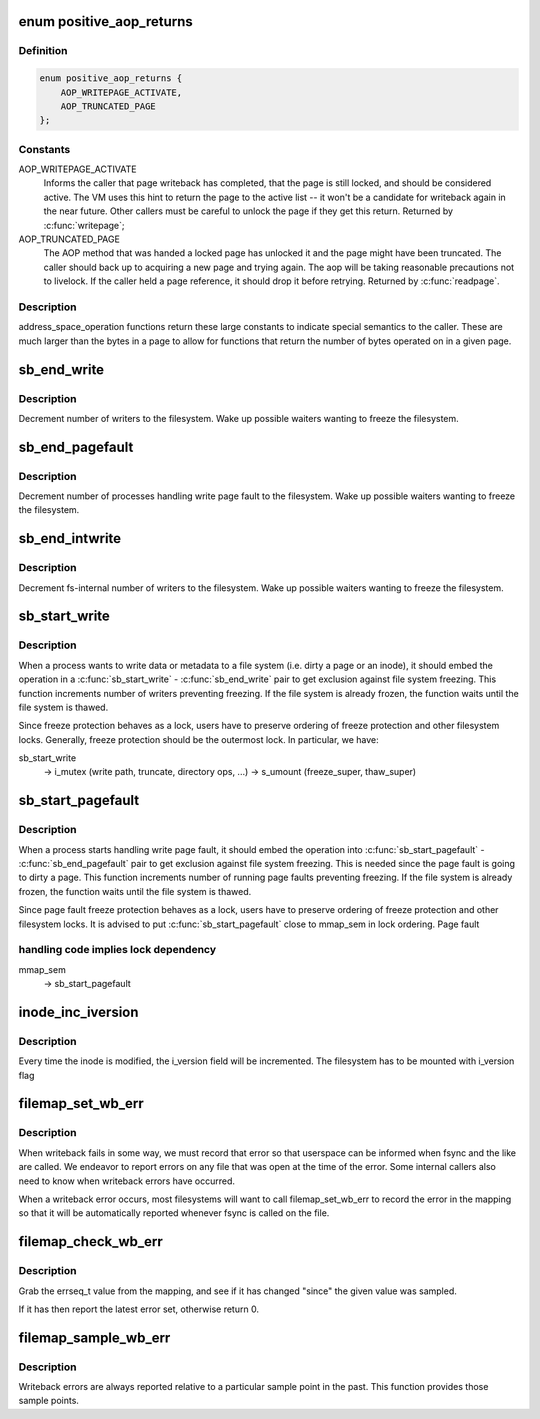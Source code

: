 .. -*- coding: utf-8; mode: rst -*-
.. src-file: include/linux/fs.h

.. _`positive_aop_returns`:

enum positive_aop_returns
=========================

.. c:type:: enum positive_aop_returns

    aop return codes with specific semantics

.. _`positive_aop_returns.definition`:

Definition
----------

.. code-block:: c

    enum positive_aop_returns {
        AOP_WRITEPAGE_ACTIVATE,
        AOP_TRUNCATED_PAGE
    };

.. _`positive_aop_returns.constants`:

Constants
---------

AOP_WRITEPAGE_ACTIVATE
    Informs the caller that page writeback has
    completed, that the page is still locked, and
    should be considered active.  The VM uses this hint
    to return the page to the active list -- it won't
    be a candidate for writeback again in the near
    future.  Other callers must be careful to unlock
    the page if they get this return.  Returned by
    \ :c:func:`writepage`\ ;

AOP_TRUNCATED_PAGE
    The AOP method that was handed a locked page has
    unlocked it and the page might have been truncated.
    The caller should back up to acquiring a new page and
    trying again.  The aop will be taking reasonable
    precautions not to livelock.  If the caller held a page
    reference, it should drop it before retrying.  Returned
    by \ :c:func:`readpage`\ .

.. _`positive_aop_returns.description`:

Description
-----------

address_space_operation functions return these large constants to indicate
special semantics to the caller.  These are much larger than the bytes in a
page to allow for functions that return the number of bytes operated on in a
given page.

.. _`sb_end_write`:

sb_end_write
============

.. c:function:: void sb_end_write(struct super_block *sb)

    drop write access to a superblock

    :param struct super_block \*sb:
        the super we wrote to

.. _`sb_end_write.description`:

Description
-----------

Decrement number of writers to the filesystem. Wake up possible waiters
wanting to freeze the filesystem.

.. _`sb_end_pagefault`:

sb_end_pagefault
================

.. c:function:: void sb_end_pagefault(struct super_block *sb)

    drop write access to a superblock from a page fault

    :param struct super_block \*sb:
        the super we wrote to

.. _`sb_end_pagefault.description`:

Description
-----------

Decrement number of processes handling write page fault to the filesystem.
Wake up possible waiters wanting to freeze the filesystem.

.. _`sb_end_intwrite`:

sb_end_intwrite
===============

.. c:function:: void sb_end_intwrite(struct super_block *sb)

    drop write access to a superblock for internal fs purposes

    :param struct super_block \*sb:
        the super we wrote to

.. _`sb_end_intwrite.description`:

Description
-----------

Decrement fs-internal number of writers to the filesystem.  Wake up possible
waiters wanting to freeze the filesystem.

.. _`sb_start_write`:

sb_start_write
==============

.. c:function:: void sb_start_write(struct super_block *sb)

    get write access to a superblock

    :param struct super_block \*sb:
        the super we write to

.. _`sb_start_write.description`:

Description
-----------

When a process wants to write data or metadata to a file system (i.e. dirty
a page or an inode), it should embed the operation in a \ :c:func:`sb_start_write`\  -
\ :c:func:`sb_end_write`\  pair to get exclusion against file system freezing. This
function increments number of writers preventing freezing. If the file
system is already frozen, the function waits until the file system is
thawed.

Since freeze protection behaves as a lock, users have to preserve
ordering of freeze protection and other filesystem locks. Generally,
freeze protection should be the outermost lock. In particular, we have:

sb_start_write
  -> i_mutex                 (write path, truncate, directory ops, ...)
  -> s_umount                (freeze_super, thaw_super)

.. _`sb_start_pagefault`:

sb_start_pagefault
==================

.. c:function:: void sb_start_pagefault(struct super_block *sb)

    get write access to a superblock from a page fault

    :param struct super_block \*sb:
        the super we write to

.. _`sb_start_pagefault.description`:

Description
-----------

When a process starts handling write page fault, it should embed the
operation into \ :c:func:`sb_start_pagefault`\  - \ :c:func:`sb_end_pagefault`\  pair to get
exclusion against file system freezing. This is needed since the page fault
is going to dirty a page. This function increments number of running page
faults preventing freezing. If the file system is already frozen, the
function waits until the file system is thawed.

Since page fault freeze protection behaves as a lock, users have to preserve
ordering of freeze protection and other filesystem locks. It is advised to
put \ :c:func:`sb_start_pagefault`\  close to mmap_sem in lock ordering. Page fault

.. _`sb_start_pagefault.handling-code-implies-lock-dependency`:

handling code implies lock dependency
-------------------------------------


mmap_sem
  -> sb_start_pagefault

.. _`inode_inc_iversion`:

inode_inc_iversion
==================

.. c:function:: void inode_inc_iversion(struct inode *inode)

    increments i_version

    :param struct inode \*inode:
        inode that need to be updated

.. _`inode_inc_iversion.description`:

Description
-----------

Every time the inode is modified, the i_version field will be incremented.
The filesystem has to be mounted with i_version flag

.. _`filemap_set_wb_err`:

filemap_set_wb_err
==================

.. c:function:: void filemap_set_wb_err(struct address_space *mapping, int err)

    set a writeback error on an address_space

    :param struct address_space \*mapping:
        mapping in which to set writeback error

    :param int err:
        error to be set in mapping

.. _`filemap_set_wb_err.description`:

Description
-----------

When writeback fails in some way, we must record that error so that
userspace can be informed when fsync and the like are called.  We endeavor
to report errors on any file that was open at the time of the error.  Some
internal callers also need to know when writeback errors have occurred.

When a writeback error occurs, most filesystems will want to call
filemap_set_wb_err to record the error in the mapping so that it will be
automatically reported whenever fsync is called on the file.

.. _`filemap_check_wb_err`:

filemap_check_wb_err
====================

.. c:function:: int filemap_check_wb_err(struct address_space *mapping, errseq_t since)

    has an error occurred since the mark was sampled?

    :param struct address_space \*mapping:
        mapping to check for writeback errors

    :param errseq_t since:
        previously-sampled errseq_t

.. _`filemap_check_wb_err.description`:

Description
-----------

Grab the errseq_t value from the mapping, and see if it has changed "since"
the given value was sampled.

If it has then report the latest error set, otherwise return 0.

.. _`filemap_sample_wb_err`:

filemap_sample_wb_err
=====================

.. c:function:: errseq_t filemap_sample_wb_err(struct address_space *mapping)

    sample the current errseq_t to test for later errors

    :param struct address_space \*mapping:
        mapping to be sampled

.. _`filemap_sample_wb_err.description`:

Description
-----------

Writeback errors are always reported relative to a particular sample point
in the past. This function provides those sample points.

.. This file was automatic generated / don't edit.

